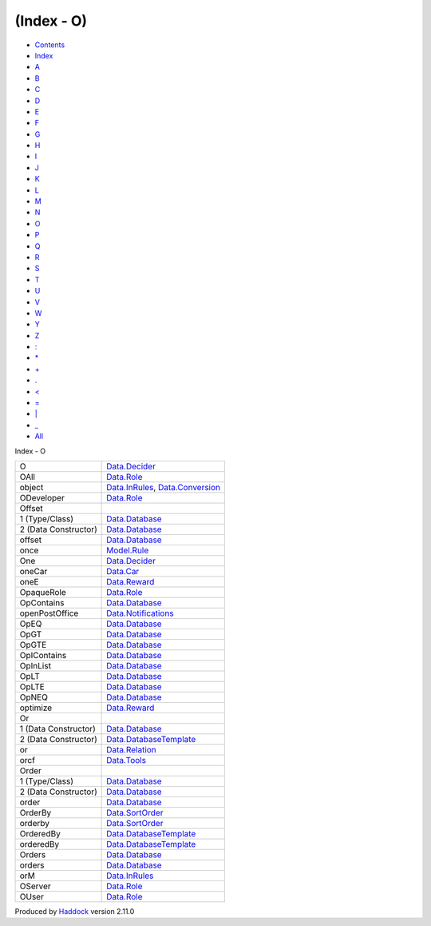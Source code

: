 ===========
(Index - O)
===========

-  `Contents <index.html>`__
-  `Index <doc-index.html>`__

 

-  `A <doc-index-A.html>`__
-  `B <doc-index-B.html>`__
-  `C <doc-index-C.html>`__
-  `D <doc-index-D.html>`__
-  `E <doc-index-E.html>`__
-  `F <doc-index-F.html>`__
-  `G <doc-index-G.html>`__
-  `H <doc-index-H.html>`__
-  `I <doc-index-I.html>`__
-  `J <doc-index-J.html>`__
-  `K <doc-index-K.html>`__
-  `L <doc-index-L.html>`__
-  `M <doc-index-M.html>`__
-  `N <doc-index-N.html>`__
-  `O <doc-index-O.html>`__
-  `P <doc-index-P.html>`__
-  `Q <doc-index-Q.html>`__
-  `R <doc-index-R.html>`__
-  `S <doc-index-S.html>`__
-  `T <doc-index-T.html>`__
-  `U <doc-index-U.html>`__
-  `V <doc-index-V.html>`__
-  `W <doc-index-W.html>`__
-  `Y <doc-index-Y.html>`__
-  `Z <doc-index-Z.html>`__
-  `: <doc-index-58.html>`__
-  `\* <doc-index-42.html>`__
-  `+ <doc-index-43.html>`__
-  `. <doc-index-46.html>`__
-  `< <doc-index-60.html>`__
-  `= <doc-index-61.html>`__
-  `\| <doc-index-124.html>`__
-  `\_ <doc-index-95.html>`__
-  `All <doc-index-All.html>`__

Index - O

+------------------------+------------------------------------------------------------------------------------------------------+
| O                      | `Data.Decider <Data-Decider.html#t:O>`__                                                             |
+------------------------+------------------------------------------------------------------------------------------------------+
| OAll                   | `Data.Role <Data-Role.html#v:OAll>`__                                                                |
+------------------------+------------------------------------------------------------------------------------------------------+
| object                 | `Data.InRules <Data-InRules.html#v:object>`__, `Data.Conversion <Data-Conversion.html#v:object>`__   |
+------------------------+------------------------------------------------------------------------------------------------------+
| ODeveloper             | `Data.Role <Data-Role.html#v:ODeveloper>`__                                                          |
+------------------------+------------------------------------------------------------------------------------------------------+
| Offset                 |                                                                                                      |
+------------------------+------------------------------------------------------------------------------------------------------+
| 1 (Type/Class)         | `Data.Database <Data-Database.html#t:Offset>`__                                                      |
+------------------------+------------------------------------------------------------------------------------------------------+
| 2 (Data Constructor)   | `Data.Database <Data-Database.html#v:Offset>`__                                                      |
+------------------------+------------------------------------------------------------------------------------------------------+
| offset                 | `Data.Database <Data-Database.html#v:offset>`__                                                      |
+------------------------+------------------------------------------------------------------------------------------------------+
| once                   | `Model.Rule <Model-Rule.html#v:once>`__                                                              |
+------------------------+------------------------------------------------------------------------------------------------------+
| One                    | `Data.Decider <Data-Decider.html#v:One>`__                                                           |
+------------------------+------------------------------------------------------------------------------------------------------+
| oneCar                 | `Data.Car <Data-Car.html#v:oneCar>`__                                                                |
+------------------------+------------------------------------------------------------------------------------------------------+
| oneE                   | `Data.Reward <Data-Reward.html#v:oneE>`__                                                            |
+------------------------+------------------------------------------------------------------------------------------------------+
| OpaqueRole             | `Data.Role <Data-Role.html#t:OpaqueRole>`__                                                          |
+------------------------+------------------------------------------------------------------------------------------------------+
| OpContains             | `Data.Database <Data-Database.html#v:OpContains>`__                                                  |
+------------------------+------------------------------------------------------------------------------------------------------+
| openPostOffice         | `Data.Notifications <Data-Notifications.html#v:openPostOffice>`__                                    |
+------------------------+------------------------------------------------------------------------------------------------------+
| OpEQ                   | `Data.Database <Data-Database.html#v:OpEQ>`__                                                        |
+------------------------+------------------------------------------------------------------------------------------------------+
| OpGT                   | `Data.Database <Data-Database.html#v:OpGT>`__                                                        |
+------------------------+------------------------------------------------------------------------------------------------------+
| OpGTE                  | `Data.Database <Data-Database.html#v:OpGTE>`__                                                       |
+------------------------+------------------------------------------------------------------------------------------------------+
| OpIContains            | `Data.Database <Data-Database.html#v:OpIContains>`__                                                 |
+------------------------+------------------------------------------------------------------------------------------------------+
| OpInList               | `Data.Database <Data-Database.html#v:OpInList>`__                                                    |
+------------------------+------------------------------------------------------------------------------------------------------+
| OpLT                   | `Data.Database <Data-Database.html#v:OpLT>`__                                                        |
+------------------------+------------------------------------------------------------------------------------------------------+
| OpLTE                  | `Data.Database <Data-Database.html#v:OpLTE>`__                                                       |
+------------------------+------------------------------------------------------------------------------------------------------+
| OpNEQ                  | `Data.Database <Data-Database.html#v:OpNEQ>`__                                                       |
+------------------------+------------------------------------------------------------------------------------------------------+
| optimize               | `Data.Reward <Data-Reward.html#v:optimize>`__                                                        |
+------------------------+------------------------------------------------------------------------------------------------------+
| Or                     |                                                                                                      |
+------------------------+------------------------------------------------------------------------------------------------------+
| 1 (Data Constructor)   | `Data.Database <Data-Database.html#v:Or>`__                                                          |
+------------------------+------------------------------------------------------------------------------------------------------+
| 2 (Data Constructor)   | `Data.DatabaseTemplate <Data-DatabaseTemplate.html#v:Or>`__                                          |
+------------------------+------------------------------------------------------------------------------------------------------+
| or                     | `Data.Relation <Data-Relation.html#v:or>`__                                                          |
+------------------------+------------------------------------------------------------------------------------------------------+
| orcf                   | `Data.Tools <Data-Tools.html#v:orcf>`__                                                              |
+------------------------+------------------------------------------------------------------------------------------------------+
| Order                  |                                                                                                      |
+------------------------+------------------------------------------------------------------------------------------------------+
| 1 (Type/Class)         | `Data.Database <Data-Database.html#t:Order>`__                                                       |
+------------------------+------------------------------------------------------------------------------------------------------+
| 2 (Data Constructor)   | `Data.Database <Data-Database.html#v:Order>`__                                                       |
+------------------------+------------------------------------------------------------------------------------------------------+
| order                  | `Data.Database <Data-Database.html#v:order>`__                                                       |
+------------------------+------------------------------------------------------------------------------------------------------+
| OrderBy                | `Data.SortOrder <Data-SortOrder.html#v:OrderBy>`__                                                   |
+------------------------+------------------------------------------------------------------------------------------------------+
| orderby                | `Data.SortOrder <Data-SortOrder.html#v:orderby>`__                                                   |
+------------------------+------------------------------------------------------------------------------------------------------+
| OrderedBy              | `Data.DatabaseTemplate <Data-DatabaseTemplate.html#v:OrderedBy>`__                                   |
+------------------------+------------------------------------------------------------------------------------------------------+
| orderedBy              | `Data.DatabaseTemplate <Data-DatabaseTemplate.html#v:orderedBy>`__                                   |
+------------------------+------------------------------------------------------------------------------------------------------+
| Orders                 | `Data.Database <Data-Database.html#t:Orders>`__                                                      |
+------------------------+------------------------------------------------------------------------------------------------------+
| orders                 | `Data.Database <Data-Database.html#v:orders>`__                                                      |
+------------------------+------------------------------------------------------------------------------------------------------+
| orM                    | `Data.InRules <Data-InRules.html#v:orM>`__                                                           |
+------------------------+------------------------------------------------------------------------------------------------------+
| OServer                | `Data.Role <Data-Role.html#v:OServer>`__                                                             |
+------------------------+------------------------------------------------------------------------------------------------------+
| OUser                  | `Data.Role <Data-Role.html#v:OUser>`__                                                               |
+------------------------+------------------------------------------------------------------------------------------------------+

Produced by `Haddock <http://www.haskell.org/haddock/>`__ version 2.11.0
